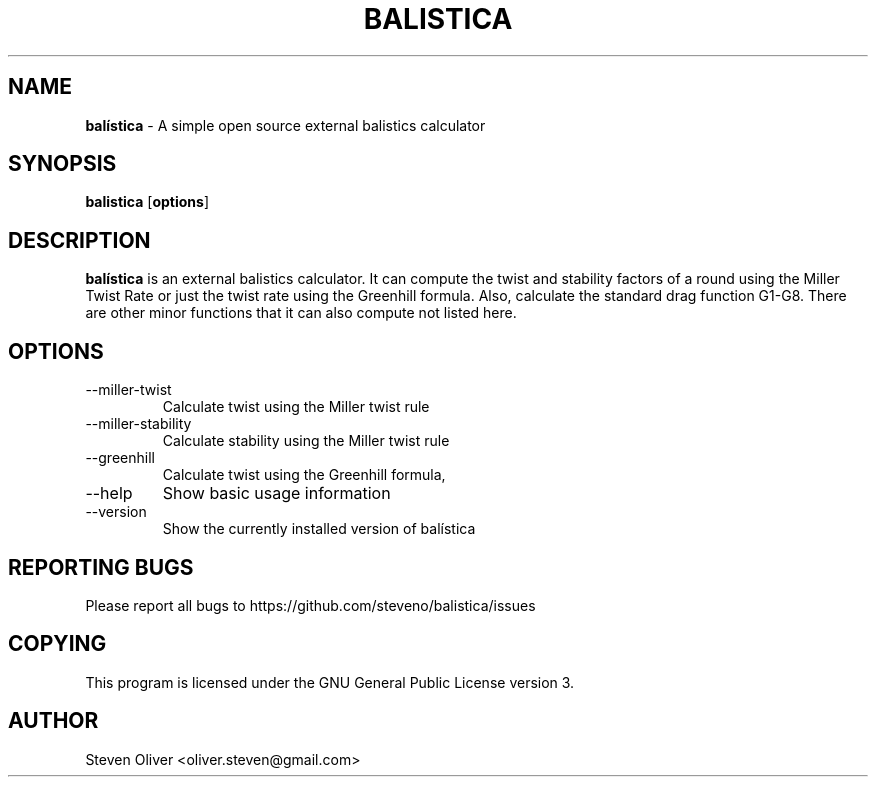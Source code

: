 .TH BALISTICA 1 "Version @VERSION@" "Steven Oliver" "Balística"

.SH "NAME"
\fBbalística\fR \- A simple open source external balistics calculator

.SH SYNOPSIS
.TP 6
\fBbalistica\fR [\fBoptions\fP]

.SH "DESCRIPTION"
\fBbalística\fR is an external balistics calculator. It can compute
the twist and stability factors of a round using the Miller Twist
Rate or just the twist rate using the Greenhill formula. Also,
calculate the standard drag function G1-G8. There are other minor
functions that it can also compute not listed here.

.SH "OPTIONS"
.IP --miller-twist
Calculate twist using the Miller twist rule
.IP --miller-stability
Calculate stability using the Miller twist rule
.IP --greenhill
Calculate twist using the Greenhill formula,
.IP --help
Show basic usage information
.IP --version
Show the currently installed version of balística

.SH "REPORTING BUGS"
Please report all bugs to https://github.com/steveno/balistica/issues

.SH "COPYING"
This program is licensed under the GNU General Public License version 3. 

.SH "AUTHOR"
Steven Oliver <oliver.steven@gmail.com>
